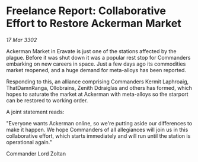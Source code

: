 * Freelance Report: Collaborative Effort to Restore Ackerman Market

/17 Mar 3302/

Ackerman Market in Eravate is just one of the stations affected by the plague. Before it was shut down it was a popular rest stop for Commanders embarking on new careers in space. Just a few days ago its commodities market reopened, and a huge demand for meta-alloys has been reported. 

Responding to this, an alliance comprising Commanders Kermit Laphroaig, ThatDamnRanga, Ollobrains, Zenith Ddraiglas and others has formed, which hopes to saturate the market at Ackerman with meta-alloys so the starport can be restored to working order. 

A joint statement reads: 

"Everyone wants Ackerman online, so we're putting aside our differences to make it happen. We hope Commanders of all allegiances will join us in this collaborative effort, which starts immediately and will run until the station is operational again." 

Commander Lord Zoltan